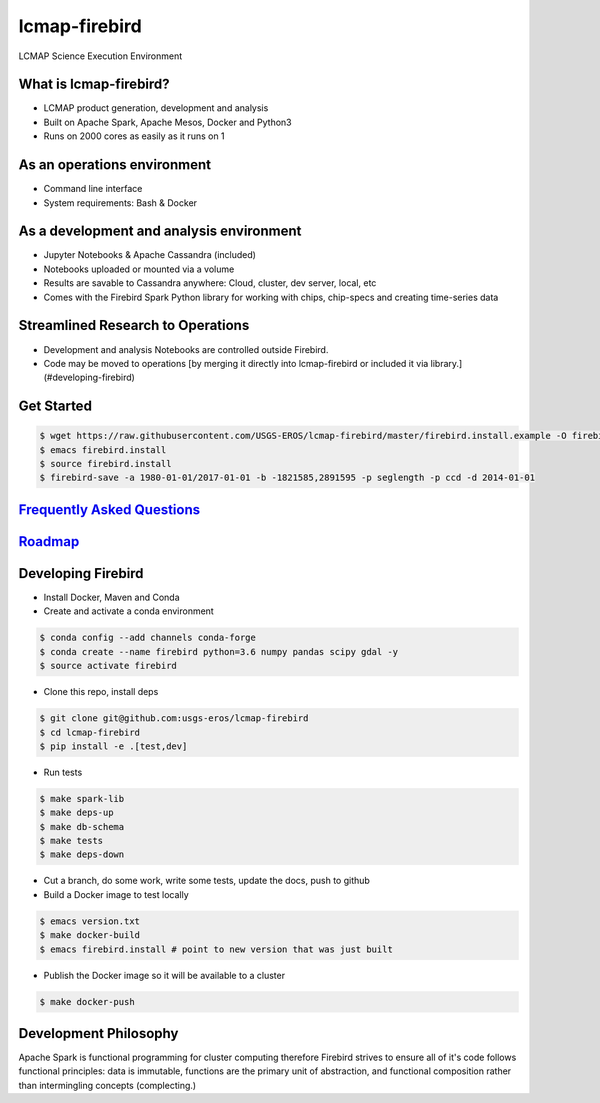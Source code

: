 lcmap-firebird
==============
LCMAP Science Execution Environment

What is lcmap-firebird?
-----------------------
* LCMAP product generation, development and analysis
* Built on Apache Spark, Apache Mesos, Docker and Python3
* Runs on 2000 cores as easily as it runs on 1

As an operations environment
----------------------------
* Command line interface
* System requirements: Bash & Docker

As a development and analysis environment
-----------------------------------------
* Jupyter Notebooks & Apache Cassandra (included)
* Notebooks uploaded or mounted via a volume 
* Results are savable to Cassandra anywhere: Cloud, cluster, dev server, local, etc
* Comes with the Firebird Spark Python library for working with chips, chip-specs and creating time-series data

Streamlined Research to Operations
----------------------------------
* Development and analysis Notebooks are controlled outside Firebird.
* Code may be moved to operations [by merging it directly into lcmap-firebird or included it via library.](#developing-firebird)


Get Started
-----------
.. code-block:: bash

   $ wget https://raw.githubusercontent.com/USGS-EROS/lcmap-firebird/master/firebird.install.example -O firebird.install
   $ emacs firebird.install
   $ source firebird.install
   $ firebird-save -a 1980-01-01/2017-01-01 -b -1821585,2891595 -p seglength -p ccd -d 2014-01-01 

`Frequently Asked Questions <docs/faq.rst>`_
----------------------------------------------

`Roadmap <docs/roadmap.rst>`_
-----------------------------

Developing Firebird
-------------------

* Install Docker, Maven and Conda

* Create and activate a conda environment
.. code-block:: bash

   $ conda config --add channels conda-forge
   $ conda create --name firebird python=3.6 numpy pandas scipy gdal -y
   $ source activate firebird

* Clone this repo, install deps
.. code-block:: bash

   $ git clone git@github.com:usgs-eros/lcmap-firebird
   $ cd lcmap-firebird
   $ pip install -e .[test,dev]

* Run tests
.. code-block:: bash

   $ make spark-lib
   $ make deps-up
   $ make db-schema
   $ make tests
   $ make deps-down

* Cut a branch, do some work, write some tests, update the docs, push to github

* Build a Docker image to test locally
.. code-block:: bash

   $ emacs version.txt
   $ make docker-build
   $ emacs firebird.install # point to new version that was just built

* Publish the Docker image so it will be available to a cluster
.. code-block:: bash

   $ make docker-push

Development Philosophy
----------------------
Apache Spark is functional programming for cluster computing therefore
Firebird strives to ensure all of it's code follows functional principles:
data is immutable, functions are the primary unit of abstraction, and functional 
composition rather than intermingling concepts (complecting.)


